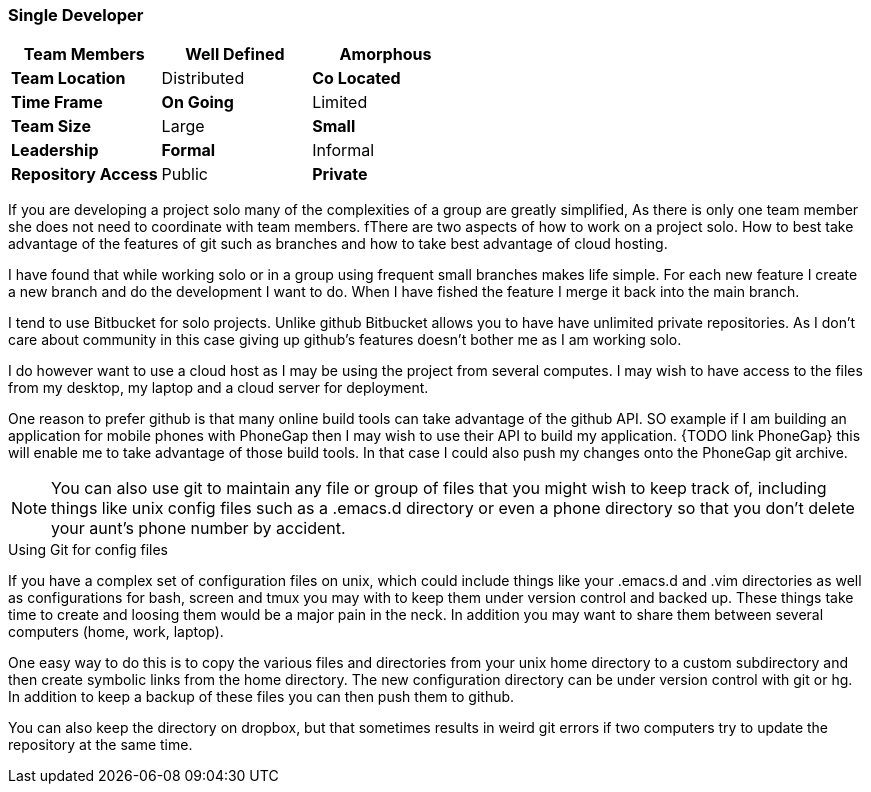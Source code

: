 === Single Developer


[grid="rows",format="csv"]
[options="header",cols="<s,<,<"]
|===========================
Team Members, *Well Defined* , Amorphous
Team Location, Distributed, *Co Located*
Time Frame, *On Going*, Limited
Team Size, Large, *Small*
Leadership, *Formal*, Informal
Repository Access, Public, *Private*
|===========================

If you are developing a project solo many of the complexities of a
group are greatly simplified, As there is only one team member she
does not need to coordinate  with team members.  fThere are two aspects
of how to work on a project solo. How to best take advantage of the
features of git such as branches and how to take best advantage of
cloud hosting.

I have found that while working solo or in a group using frequent
small branches makes life simple.  For each new feature I create a new
branch and do the development I want to do. When I have fished the
feature I merge it back into the main branch.

I tend to use Bitbucket for solo projects. Unlike github Bitbucket
allows you to have have unlimited private repositories. As I don't
care about community in this case giving up github's features doesn't
bother me as I am working solo.

I do however want to use a cloud host as I may be using the project
from several computes. I may wish to have access to the files from my
desktop, my laptop and a cloud server for deployment.

One reason to prefer github is that many online build tools can take
advantage of the github API.  SO example if I am building an
application for mobile phones with PhoneGap then I may wish to use
their API to build my application. {TODO link PhoneGap} this will
enable me to take advantage of those build tools. In that case I could
also push my changes onto the PhoneGap git archive.


NOTE: You can also use git to maintain any file or group of files that
you might wish to keep track of, including things like unix config
files such as a +.emacs.d+ directory or even a phone directory so that
you don't delete your aunt's phone number by accident.

.Using Git for config files
****************************************
If you have a complex set of configuration files on unix, which could
include things like your +.emacs.d+ and +.vim+ directories as well as
configurations for bash, screen and tmux you may with to keep them
under version control and backed up. These things take time to create
and loosing them would be a major pain in the neck. In addition you
may want to share them between several computers (home, work,
laptop). 

One easy way to do this is to copy the various files and directories
from your unix home directory to a custom subdirectory and then create
symbolic links from the home directory. The new configuration
directory can be  under version control with git or hg. In addition to
keep a backup of these files you can then push them to github. 

You can also keep the directory on dropbox, but that sometimes results
in weird git errors if two computers try to update the repository at
the same time. 



****************************************
